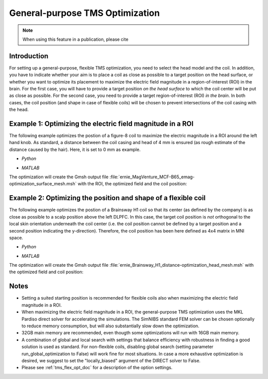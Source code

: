 .. _tms_flex_opt:


General-purpose TMS Optimization
================================

.. note:: When using this feature in a publication, please cite 

\

Introduction
--------------
For setting up a general-purpose, flexible TMS optimization, you need to select the head model and the coil. In addition, you have to indicate whether your aim is to place a coil as close as possible to a target position on the head surface, or whether you want to optimize its placement to maximize the electric field magnitude in a region-of-interest (ROI) in the brain. For the first case, you will have to provide a target position *on the head surface* to which the coil center will be put as close as possible. For the second case, you need to provide a target region-of-interest (ROI) *in the brain*. In both cases, the coil position (and shape in case of flexible coils) will be chosen to prevent intersections of the coil casing with the head.

Example 1: Optimizing the electric field magnitude in a ROI
-----------------------------------------------------------
The following example optimizes the postion of a figure-8 coil to maximize the electric magnitude in a ROI around the left hand knob. As standard, a distance between the coil casing and head of 4 mm is ensured (as rough estimate of the distance caused by the hair). Here, it is set to 0 mm as example.

* *Python*

  .. literalinclude:: ../../simnibs/examples/tms_flex_optimization/tms_flex_fig8coil_emag.py
     :language: python

\

* *MATLAB*

  .. literalinclude:: ../../simnibs/examples/tms_flex_optimization/tms_flex_fig8coil_emag.m
     :language: matlab

\

The optimization will create the Gmsh output file :file:`ernie_MagVenture_MCF-B65_emag-optimization_surface_mesh.msh` with the ROI, the optimized field and the coil position:

.. figure:: ../images/Fig8_opt.png
   :scale: 40 %


Example 2: Optimizing the position and shape of a flexible coil
---------------------------------------------------------------
The following example optimizes the postion of a Brainsway H1 coil so that its center (as defined by the company) is as close as possible to a scalp position above the left DLPFC. In this case, the target coil position is *not* orthogonal to the local skin orientation underneath the coil center (i.e. the coil position cannot be defined by a target position and a second position indicating the y-direction). Therefore, the coil position has been here defined as 4x4 matrix in MNI space.

* *Python*

  .. literalinclude:: ../../simnibs/examples/tms_flex_optimization/tms_flex_Brainsway_H1_distance.py
     :language: python

\

* *MATLAB*

  .. literalinclude:: ../../simnibs/examples/tms_flex_optimization/tms_flex_Brainsway_H1_distance.m
     :language: matlab

\

The optimization will create the Gmsh output file :file:`ernie_Brainsway_H1_distance-optimization_head_mesh.msh` with the optimized field and coil position:

.. figure:: ../images/H1_opt.png
   :scale: 40 %
   

Notes
--------------
* Setting a suited starting position is recommended for flexible coils also when maximizing the electric field magnitude in a ROI.
* When maximizing the electric field magnitude in a ROI, the general-purpose TMS optimization uses the MKL Pardiso direct solver for accelerating the simulations. The SimNIBS standard FEM solver can be chosen optionally to reduce memory consumption, but will also substantially slow down the optimization.
* 32GB main memory are recommended, even thougth some optimizations will run with 16GB main memory.
* A combination of global and local search with settings that balance efficiency with robustness in finding a good solution is used as standard. For non-flexible coils, disabling global search (setting parameter run_global_optimization to False) will work fine for most situations. In case a more exhaustive optimization is desired, we suggest to set the "locally_biased" argument of the DIRECT solver to False.
* Please see :ref:`tms_flex_opt_doc` for a description of the option settings.
